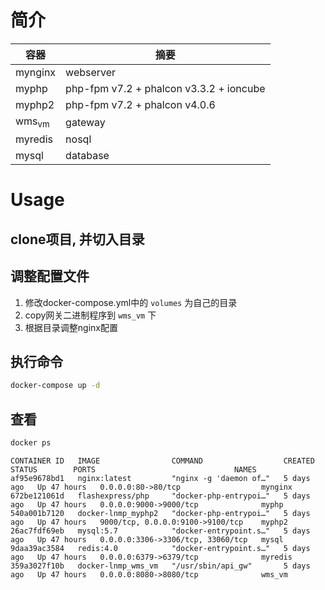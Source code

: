 * 简介
  | 容器    | 摘要                                    |
  |---------+-----------------------------------------|
  | mynginx | webserver                               |
  | myphp   | php-fpm v7.2 + phalcon v3.3.2 + ioncube |
  | myphp2  | php-fpm v7.2 + phalcon v4.0.6           |
  | wms_vm  | gateway                                 |
  | myredis | nosql                                   |
  | mysql   | database                                |

* Usage
** clone项目, 并切入目录

** 调整配置文件
   1. 修改docker-compose.yml中的 ~volumes~ 为自己的目录
   2. copy网关二进制程序到 ~wms_vm~ 下
   3. 根据目录调整nginx配置

** 执行命令
   #+begin_src bash
   docker-compose up -d
   #+end_src
   
** 查看
   #+begin_src bash
   docker ps
   #+end_src
   
   #+begin_src text
     CONTAINER ID   IMAGE                COMMAND                  CREATED      STATUS        PORTS                               NAMES
     af95e9678bd1   nginx:latest         "nginx -g 'daemon of…"   5 days ago   Up 47 hours   0.0.0.0:80->80/tcp                  mynginx
     672be121061d   flashexpress/php     "docker-php-entrypoi…"   5 days ago   Up 47 hours   0.0.0.0:9000->9000/tcp              myphp
     540a001b7120   docker-lnmp_myphp2   "docker-php-entrypoi…"   5 days ago   Up 47 hours   9000/tcp, 0.0.0.0:9100->9100/tcp    myphp2
     26ac7fdf69eb   mysql:5.7            "docker-entrypoint.s…"   5 days ago   Up 47 hours   0.0.0.0:3306->3306/tcp, 33060/tcp   mysql
     9daa39ac3584   redis:4.0            "docker-entrypoint.s…"   5 days ago   Up 47 hours   0.0.0.0:6379->6379/tcp              myredis
     359a3027f10b   docker-lnmp_wms_vm   "/usr/sbin/api_gw"       5 days ago   Up 47 hours   0.0.0.0:8080->8080/tcp              wms_vm
   #+end_src